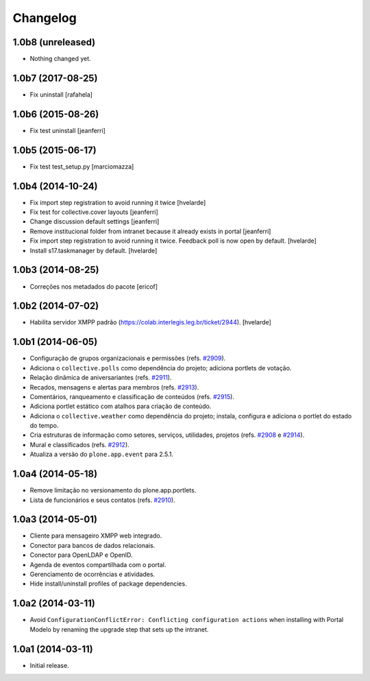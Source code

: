 Changelog
=========

1.0b8 (unreleased)
------------------

- Nothing changed yet.


1.0b7 (2017-08-25)
------------------

- Fix uninstall
  [rafahela]


1.0b6 (2015-08-26)
------------------

- Fix test uninstall
  [jeanferri]


1.0b5 (2015-06-17)
------------------

- Fix test test_setup.py
  [marciomazza]


1.0b4 (2014-10-24)
------------------

- Fix import step registration to avoid running it twice
  [hvelarde]

- Fix test for collective.cover layouts
  [jeanferri]

- Change discussion default settings
  [jeanferri]

- Remove institucional folder from intranet because it already exists in portal
  [jeanferri]

- Fix import step registration to avoid running it twice.
  Feedback poll is now open by default.
  [hvelarde]

- Install s17.taskmanager by default.
  [hvelarde]


1.0b3 (2014-08-25)
------------------

- Correções nos metadados do pacote
  [ericof]


1.0b2 (2014-07-02)
------------------

- Habilita servidor XMPP padrão (https://colab.interlegis.leg.br/ticket/2944).
  [hvelarde]


1.0b1 (2014-06-05)
------------------

- Configuração de grupos organizacionais e permissões (refs. `#2909`_).

- Adiciona o ``collective.polls`` como dependência do projeto; adiciona
  portlets de votação.

- Relação dinâmica de aniversariantes (refs. `#2911`_).

- Recados, mensagens e alertas para membros (refs. `#2913`_).

- Comentários, ranqueamento e classificação de conteúdos (refs. `#2915`_).

- Adiciona portlet estático com atalhos para criação de conteúdo.

- Adiciona o ``collective.weather`` como dependência do projeto; instala,
  configura e adiciona o portlet do estado do tempo.

- Cria estruturas de informação como setores, serviços, utilidades, projetos
  (refs. `#2908`_ e `#2914`_).

- Mural e classificados (refs. `#2912`_).

- Atualiza a versão do ``plone.app.event`` para 2.5.1.


1.0a4 (2014-05-18)
------------------

- Remove limitação no versionamento do plone.app.portlets.

- Lista de funcionários e seus contatos (refs. `#2910`_).


1.0a3 (2014-05-01)
------------------

- Cliente para mensageiro XMPP web integrado.

- Conector para bancos de dados relacionais.

- Conector para OpenLDAP e OpenID.

- Agenda de eventos compartilhada com o portal.

- Gerenciamento de ocorrências e atividades.

- Hide install/uninstall profiles of package dependencies.


1.0a2 (2014-03-11)
------------------

- Avoid ``ConfigurationConflictError: Conflicting configuration actions``
  when installing with Portal Modelo by renaming the upgrade step that
  sets up the intranet.


1.0a1 (2014-03-11)
------------------

- Initial release.

.. _`#2908`: https://colab.interlegis.leg.br/ticket/2908
.. _`#2909`: https://colab.interlegis.leg.br/ticket/2909
.. _`#2910`: https://colab.interlegis.leg.br/ticket/2910
.. _`#2911`: https://colab.interlegis.leg.br/ticket/2911
.. _`#2912`: https://colab.interlegis.leg.br/ticket/2912
.. _`#2913`: https://colab.interlegis.leg.br/ticket/2913
.. _`#2914`: https://colab.interlegis.leg.br/ticket/2914
.. _`#2915`: https://colab.interlegis.leg.br/ticket/2915
